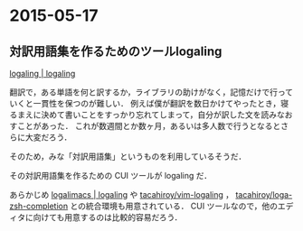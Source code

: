 * 2015-05-17
** 対訳用語集を作るためのツールlogaling
[[http://logaling.github.io/][logaling | logaling]]

翻訳で，ある単語を何と訳するか，ライブラリの助けがなく，記憶だけで行っていくと一貫性を保つのが難しい．
例えば僕が翻訳を数日かけてやったとき，寝るまえに決めて書いことをすっかり忘れてしまって，自分が訳した文を読みなおすことがあった．
これが数週間とか数ヶ月，あるいは多人数で行うとなるとさらに大変だろう．

そのため，みな「対訳用語集」というものを利用しているそうだ．

その対訳用語集を作るための CUI ツールが logaling だ．

あらかじめ [[http://logaling.github.io/logalimacs/][logalimacs | logaling]] や [[https://github.com/tacahiroy/vim-logaling][tacahiroy/vim-logaling]] ， [[https://github.com/tacahiroy/loga-zsh-completion][tacahiroy/loga-zsh-completion]] との統合環境も用意されている．
CUI ツールなので，他のエディタに向けても用意するのは比較的容易だろう．

